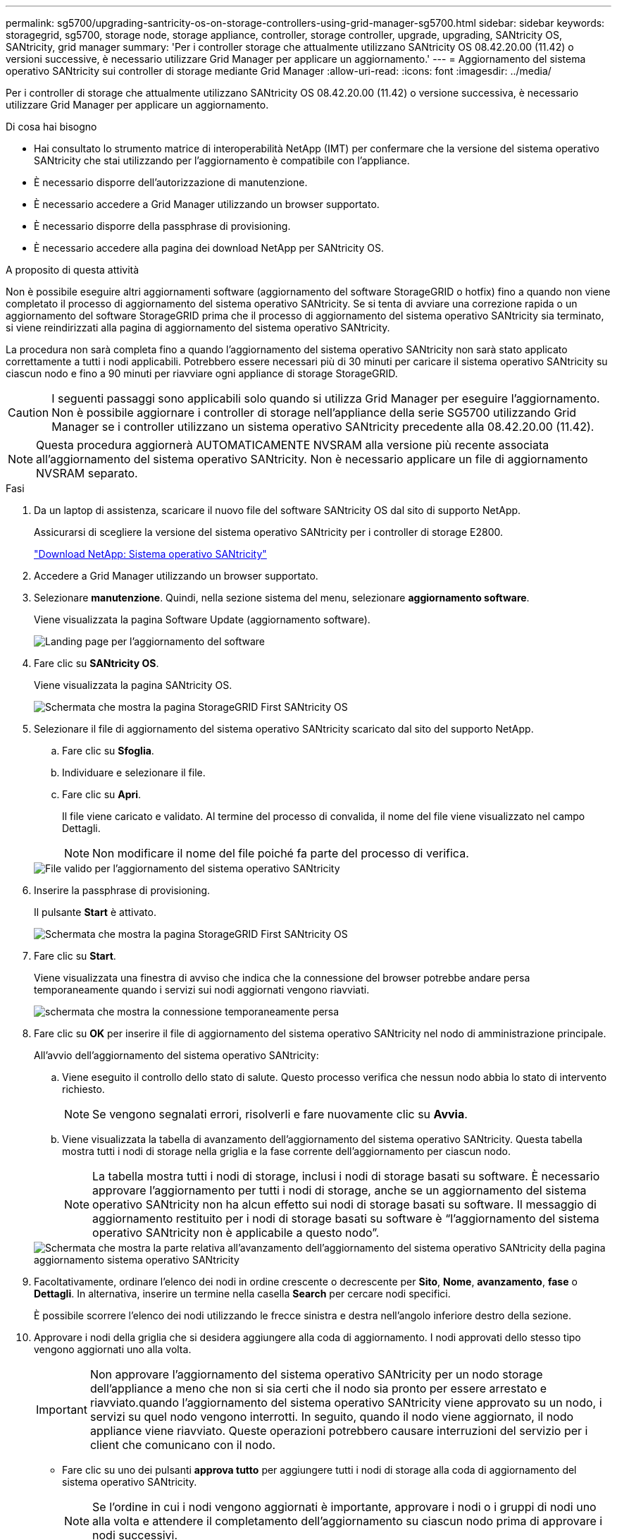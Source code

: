 ---
permalink: sg5700/upgrading-santricity-os-on-storage-controllers-using-grid-manager-sg5700.html 
sidebar: sidebar 
keywords: storagegrid, sg5700, storage node, storage appliance, controller, storage controller, upgrade, upgrading, SANtricity OS, SANtricity, grid manager 
summary: 'Per i controller storage che attualmente utilizzano SANtricity OS 08.42.20.00 (11.42) o versioni successive, è necessario utilizzare Grid Manager per applicare un aggiornamento.' 
---
= Aggiornamento del sistema operativo SANtricity sui controller di storage mediante Grid Manager
:allow-uri-read: 
:icons: font
:imagesdir: ../media/


[role="lead"]
Per i controller di storage che attualmente utilizzano SANtricity OS 08.42.20.00 (11.42) o versione successiva, è necessario utilizzare Grid Manager per applicare un aggiornamento.

.Di cosa hai bisogno
* Hai consultato lo strumento matrice di interoperabilità NetApp (IMT) per confermare che la versione del sistema operativo SANtricity che stai utilizzando per l'aggiornamento è compatibile con l'appliance.
* È necessario disporre dell'autorizzazione di manutenzione.
* È necessario accedere a Grid Manager utilizzando un browser supportato.
* È necessario disporre della passphrase di provisioning.
* È necessario accedere alla pagina dei download NetApp per SANtricity OS.


.A proposito di questa attività
Non è possibile eseguire altri aggiornamenti software (aggiornamento del software StorageGRID o hotfix) fino a quando non viene completato il processo di aggiornamento del sistema operativo SANtricity. Se si tenta di avviare una correzione rapida o un aggiornamento del software StorageGRID prima che il processo di aggiornamento del sistema operativo SANtricity sia terminato, si viene reindirizzati alla pagina di aggiornamento del sistema operativo SANtricity.

La procedura non sarà completa fino a quando l'aggiornamento del sistema operativo SANtricity non sarà stato applicato correttamente a tutti i nodi applicabili. Potrebbero essere necessari più di 30 minuti per caricare il sistema operativo SANtricity su ciascun nodo e fino a 90 minuti per riavviare ogni appliance di storage StorageGRID.


CAUTION: I seguenti passaggi sono applicabili solo quando si utilizza Grid Manager per eseguire l'aggiornamento. Non è possibile aggiornare i controller di storage nell'appliance della serie SG5700 utilizzando Grid Manager se i controller utilizzano un sistema operativo SANtricity precedente alla 08.42.20.00 (11.42).


NOTE: Questa procedura aggiornerà AUTOMATICAMENTE NVSRAM alla versione più recente associata all'aggiornamento del sistema operativo SANtricity. Non è necessario applicare un file di aggiornamento NVSRAM separato.

.Fasi
. Da un laptop di assistenza, scaricare il nuovo file del software SANtricity OS dal sito di supporto NetApp.
+
Assicurarsi di scegliere la versione del sistema operativo SANtricity per i controller di storage E2800.

+
https://mysupport.netapp.com/site/products/all/details/eseries-santricityos/downloads-tab["Download NetApp: Sistema operativo SANtricity"^]

. Accedere a Grid Manager utilizzando un browser supportato.
. Selezionare *manutenzione*. Quindi, nella sezione sistema del menu, selezionare *aggiornamento software*.
+
Viene visualizzata la pagina Software Update (aggiornamento software).

+
image::../media/software_update_landing.png[Landing page per l'aggiornamento del software]

. Fare clic su *SANtricity OS*.
+
Viene visualizzata la pagina SANtricity OS.

+
image::../media/santricity_os_upgrade_first.png[Schermata che mostra la pagina StorageGRID First SANtricity OS]

. Selezionare il file di aggiornamento del sistema operativo SANtricity scaricato dal sito del supporto NetApp.
+
.. Fare clic su *Sfoglia*.
.. Individuare e selezionare il file.
.. Fare clic su *Apri*.
+
Il file viene caricato e validato. Al termine del processo di convalida, il nome del file viene visualizzato nel campo Dettagli.

+

NOTE: Non modificare il nome del file poiché fa parte del processo di verifica.

+
image::../media/santricity_upgrade_os_file_validated.png[File valido per l'aggiornamento del sistema operativo SANtricity]



. Inserire la passphrase di provisioning.
+
Il pulsante *Start* è attivato.

+
image::../media/santricity_start_button.png[Schermata che mostra la pagina StorageGRID First SANtricity OS]

. Fare clic su *Start*.
+
Viene visualizzata una finestra di avviso che indica che la connessione del browser potrebbe andare persa temporaneamente quando i servizi sui nodi aggiornati vengono riavviati.

+
image::../media/santricity_upgrade_warning.png[schermata che mostra la connessione temporaneamente persa]

. Fare clic su *OK* per inserire il file di aggiornamento del sistema operativo SANtricity nel nodo di amministrazione principale.
+
All'avvio dell'aggiornamento del sistema operativo SANtricity:

+
.. Viene eseguito il controllo dello stato di salute. Questo processo verifica che nessun nodo abbia lo stato di intervento richiesto.
+

NOTE: Se vengono segnalati errori, risolverli e fare nuovamente clic su *Avvia*.

.. Viene visualizzata la tabella di avanzamento dell'aggiornamento del sistema operativo SANtricity. Questa tabella mostra tutti i nodi di storage nella griglia e la fase corrente dell'aggiornamento per ciascun nodo.
+

NOTE: La tabella mostra tutti i nodi di storage, inclusi i nodi di storage basati su software. È necessario approvare l'aggiornamento per tutti i nodi di storage, anche se un aggiornamento del sistema operativo SANtricity non ha alcun effetto sui nodi di storage basati su software. Il messaggio di aggiornamento restituito per i nodi di storage basati su software è "`l'aggiornamento del sistema operativo SANtricity non è applicabile a questo nodo`".

+
image::../media/santricity_upgrade_progress_table.png[Schermata che mostra la parte relativa all'avanzamento dell'aggiornamento del sistema operativo SANtricity della pagina aggiornamento sistema operativo SANtricity]



. Facoltativamente, ordinare l'elenco dei nodi in ordine crescente o decrescente per *Sito*, *Nome*, *avanzamento*, *fase* o *Dettagli*. In alternativa, inserire un termine nella casella *Search* per cercare nodi specifici.
+
È possibile scorrere l'elenco dei nodi utilizzando le frecce sinistra e destra nell'angolo inferiore destro della sezione.

. Approvare i nodi della griglia che si desidera aggiungere alla coda di aggiornamento. I nodi approvati dello stesso tipo vengono aggiornati uno alla volta.
+

IMPORTANT: Non approvare l'aggiornamento del sistema operativo SANtricity per un nodo storage dell'appliance a meno che non si sia certi che il nodo sia pronto per essere arrestato e riavviato.quando l'aggiornamento del sistema operativo SANtricity viene approvato su un nodo, i servizi su quel nodo vengono interrotti. In seguito, quando il nodo viene aggiornato, il nodo appliance viene riavviato. Queste operazioni potrebbero causare interruzioni del servizio per i client che comunicano con il nodo.

+
** Fare clic su uno dei pulsanti *approva tutto* per aggiungere tutti i nodi di storage alla coda di aggiornamento del sistema operativo SANtricity.
+

NOTE: Se l'ordine in cui i nodi vengono aggiornati è importante, approvare i nodi o i gruppi di nodi uno alla volta e attendere il completamento dell'aggiornamento su ciascun nodo prima di approvare i nodi successivi.

** Fare clic su uno o più pulsanti *approva* per aggiungere uno o più nodi alla coda di aggiornamento del sistema operativo SANtricity.
+

NOTE: È possibile ritardare l'applicazione di un aggiornamento del sistema operativo SANtricity a un nodo, ma il processo di aggiornamento del sistema operativo SANtricity non sarà completo fino a quando non si approva l'aggiornamento del sistema operativo SANtricity su tutti i nodi di storage elencati.

+
Dopo aver fatto clic su *Approve*, il processo di aggiornamento determina se il nodo può essere aggiornato. Se è possibile aggiornare un nodo, questo viene aggiunto alla coda di aggiornamento. +

+
Per alcuni nodi, il file di aggiornamento selezionato non viene intenzionalmente applicato ed è possibile completare il processo di aggiornamento senza aggiornare questi nodi specifici. Per i nodi intenzionalmente non aggiornati, il processo mostrerà la fase di completamento con uno dei seguenti messaggi nella colonna Details (Dettagli):

+
*** Il nodo di storage è già stato aggiornato.
*** L'aggiornamento del sistema operativo SANtricity non è applicabile a questo nodo.
*** Il file del sistema operativo SANtricity non è compatibile con questo nodo.




+
Il messaggio "`SANtricity OS upgrade is not application to this node`" (aggiornamento sistema operativo non applicabile a questo nodo) indica che il nodo non dispone di un controller di storage che può essere gestito dal sistema StorageGRID. Questo messaggio viene visualizzato per i nodi di storage non appliance. È possibile completare il processo di aggiornamento del sistema operativo SANtricity senza aggiornare il nodo visualizzando questo messaggio. + il messaggio "`SANtricity OS file is not compatible with this node`" (il file del sistema operativo non è compatibile con questo nodo) indica che il nodo richiede un file del sistema operativo SANtricity diverso da quello che il processo sta tentando di installare. Dopo aver completato l'aggiornamento corrente del sistema operativo SANtricity, scaricare il sistema operativo SANtricity appropriato per il nodo e ripetere il processo di aggiornamento.

. Per rimuovere uno o tutti i nodi dalla coda di aggiornamento del sistema operativo SANtricity, fare clic su *Rimuovi* o *Rimuovi tutto*.
+
Come mostrato nell'esempio, quando la fase va oltre la coda, il pulsante *Rimuovi* è nascosto e non è più possibile rimuovere il nodo dal processo di aggiornamento del sistema operativo SANtricity.

+
image::../media/approve_all_progresstable.png[Pulsante Rimuovi aggiornamento SANtricity]

. Attendere che l'aggiornamento del sistema operativo SANtricity venga applicato a ciascun nodo Grid approvato.
+

IMPORTANT: Se un nodo mostra una fase di errore durante l'applicazione dell'aggiornamento del sistema operativo SANtricity, l'aggiornamento non è riuscito per quel nodo. Potrebbe essere necessario impostare l'apparecchio in modalità di manutenzione per eseguire il ripristino in caso di guasto. Prima di continuare, contattare il supporto tecnico.

+
Se il firmware sul nodo è troppo vecchio per essere aggiornato con Grid Manager, il nodo mostra una fase di errore con i dettagli: "`è necessario utilizzare la modalità di manutenzione per aggiornare il sistema operativo SANtricity su questo nodo. Consultare le istruzioni di installazione e manutenzione dell'apparecchio. Dopo l'aggiornamento, è possibile utilizzare questa utility per gli aggiornamenti futuri.`" Per risolvere l'errore, procedere come segue:

+
.. Utilizzare la modalità di manutenzione per aggiornare il sistema operativo SANtricity sul nodo che mostra una fase di errore.
.. Utilizza Grid Manager per riavviare e completare l'aggiornamento del sistema operativo SANtricity.
+
Una volta completato l'aggiornamento del sistema operativo SANtricity su tutti i nodi approvati, la tabella di avanzamento dell'aggiornamento del sistema operativo SANtricity si chiude e un banner verde mostra la data e l'ora in cui l'aggiornamento del sistema operativo SANtricity è stato completato.

+
image::../media/santricity_upgrade_finish_banner.png[Schermata della pagina di aggiornamento del sistema operativo SANtricity al termine dell'aggiornamento]



. Ripetere questa procedura di aggiornamento per tutti i nodi con una fase di completamento che richiedono un file di aggiornamento del sistema operativo SANtricity diverso.
+

NOTE: Per i nodi con stato di attenzione alle esigenze, utilizzare la modalità di manutenzione per eseguire l'aggiornamento.



.Informazioni correlate
link:upgrading-santricity-os-on-e2800-controller-using-maintenance-mode.html["Aggiornamento del sistema operativo SANtricity sul controller E2800 utilizzando la modalità di manutenzione"]
